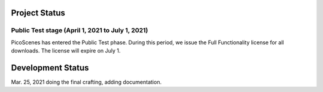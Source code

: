 Project Status
====================

Public Test stage (April 1, 2021 to July 1, 2021)
----------------------------------------------------

PicoScenes has entered the Public Test phase. During this period, we issue the Full Functionality license for all downloads. The license will expire on July 1.


Development Status
========================

Mar. 25, 2021 doing the final crafting, adding documentation.
